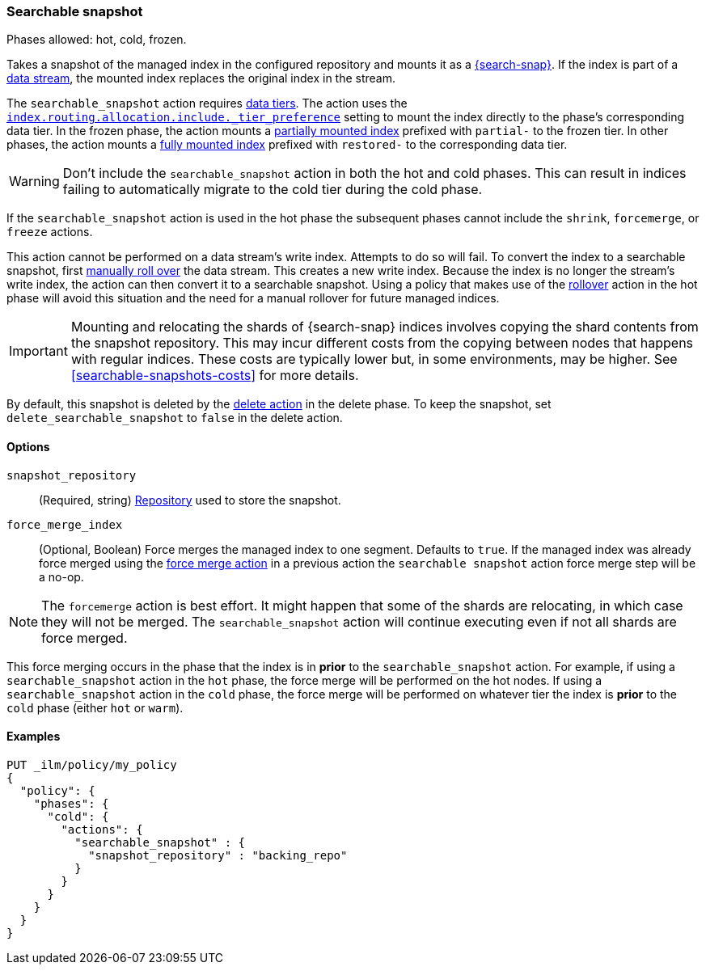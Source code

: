 [role="xpack"]
[[ilm-searchable-snapshot]]
=== Searchable snapshot

Phases allowed: hot, cold, frozen.

Takes a snapshot of the managed index in the configured repository and mounts it
as a <<searchable-snapshots,{search-snap}>>. If the index is part of a
<<data-streams, data stream>>, the mounted index replaces the original index in
the stream.

The `searchable_snapshot` action requires <<data-tiers,data tiers>>. The action
uses the
<<tier-preference-allocation-filter,`index.routing.allocation.include._tier_preference`>>
setting to mount the index directly to the phase's corresponding data tier. In
the frozen phase, the action mounts a <<partially-mounted,partially mounted
index>> prefixed with `partial-` to the frozen tier. In other phases, the action mounts a
<<fully-mounted,fully mounted index>> prefixed with `restored-` to the corresponding data tier.

WARNING: Don't include the `searchable_snapshot` action in both the hot and cold
phases. This can result in indices failing to automatically migrate to the cold
tier during the cold phase.

If the `searchable_snapshot` action is used in the hot phase the subsequent
phases cannot include the `shrink`, `forcemerge`, or `freeze` actions.

This action cannot be performed on a data stream's write index. Attempts to do
so will fail. To convert the index to a searchable snapshot, first
<<manually-roll-over-a-data-stream,manually roll over>> the data stream. This
creates a new write index. Because the index is no longer the stream's write
index, the action can then convert it to a searchable snapshot.
Using a policy that makes use of the <<ilm-rollover, rollover>> action
in the hot phase will avoid this situation and the need for a manual rollover for future
managed indices.

IMPORTANT: Mounting and relocating the shards of {search-snap} indices involves
copying the shard contents from the snapshot repository. This may incur
different costs from the copying between nodes that happens with regular
indices. These costs are typically lower but, in some environments, may be
higher. See <<searchable-snapshots-costs>> for more details.

By default, this snapshot is deleted by the <<ilm-delete, delete action>> in the delete phase.
To keep the snapshot, set `delete_searchable_snapshot` to `false` in the delete action.

[[ilm-searchable-snapshot-options]]
==== Options

`snapshot_repository`::
(Required, string)
<<snapshots-register-repository,Repository>> used to store the snapshot.

`force_merge_index`::
(Optional, Boolean)
Force merges the managed index to one segment.
Defaults to `true`.
If the managed index was already force merged using the
<<ilm-forcemerge, force merge action>> in a previous action
the `searchable snapshot` action force merge step will be a no-op.

[NOTE]
The `forcemerge` action is best effort. It might happen that some of
the shards are relocating, in which case they will not be merged.
The `searchable_snapshot` action will continue executing even if not all shards
are force merged.

This force merging occurs in the phase that the index is in *prior* to the `searchable_snapshot`
action. For example, if using a `searchable_snapshot` action in the `hot` phase, the force merge
will be performed on the hot nodes. If using a `searchable_snapshot` action in the `cold` phase, the
force merge will be performed on whatever tier the index is *prior* to the `cold` phase (either
`hot` or `warm`).

[[ilm-searchable-snapshot-ex]]
==== Examples
[source,console]
--------------------------------------------------
PUT _ilm/policy/my_policy
{
  "policy": {
    "phases": {
      "cold": {
        "actions": {
          "searchable_snapshot" : {
            "snapshot_repository" : "backing_repo"
          }
        }
      }
    }
  }
}
--------------------------------------------------
